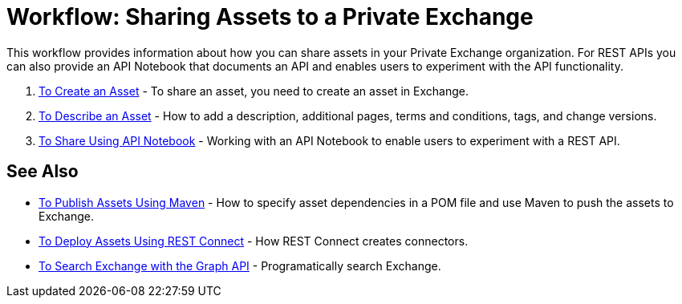 = Workflow: Sharing Assets to a Private Exchange

This workflow provides information about how you can share assets in your Private Exchange organization. 
For REST APIs you can also provide an API Notebook
that documents an API and enables users to experiment with the API functionality.

. link:/anypoint-exchange/to-create-an-asset[To Create an Asset] - To share an asset, you need to create an asset in Exchange.
. link:/anypoint-exchange/to-describe-an-asset[To Describe an Asset] - How to add a description, additional pages, terms and conditions, tags, and change versions.
. link:/anypoint-exchange/to-share-an-api-notebook[To Share Using API Notebook] - Working with an API Notebook to enable users to experiment with a REST API.

== See Also

* link:/anypoint-exchange/to-publish-assets-maven[To Publish Assets Using Maven] - How to specify asset dependencies in a POM file and use Maven to push the assets to Exchange.
* link:/anypoint-exchange/to-deploy-using-rest-connect[To Deploy Assets Using REST Connect] - How REST Connect creates connectors.
* link:/anypoint-exchange/to-search-with-graph-api[To Search Exchange with the Graph API] - Programatically search Exchange.
